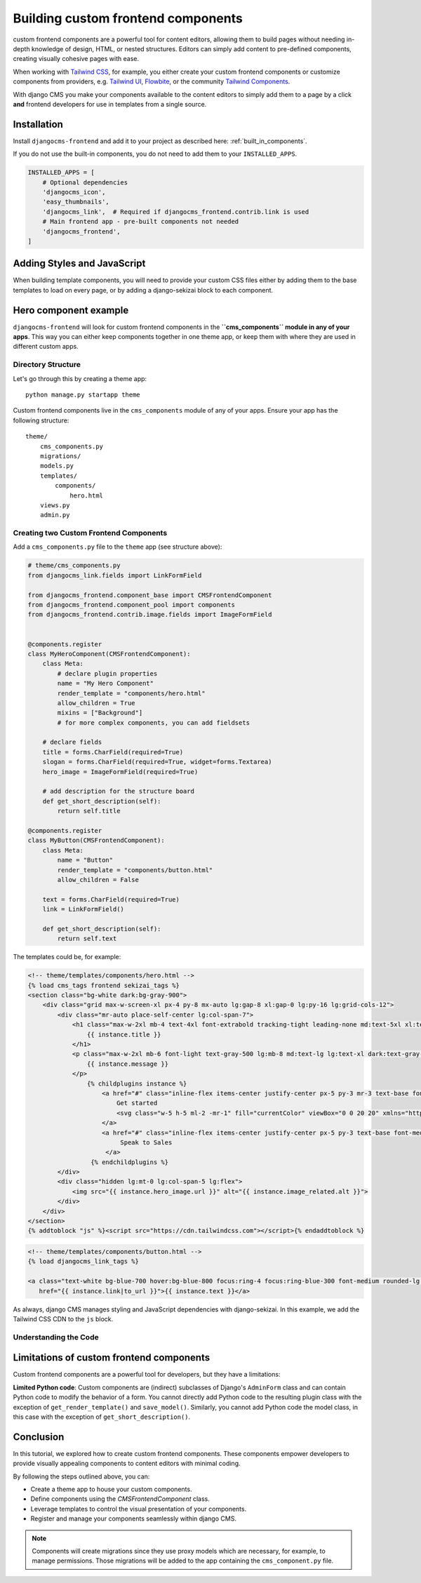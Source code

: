 .. _custom_components:

##########################
Building custom frontend components
##########################

.. index::
    single: custom frontend components

.. versionadded:: 2.0

custom frontend components are a powerful tool for content editors, allowing them to build pages without needing
in-depth knowledge of design, HTML, or nested structures. Editors can simply add content to pre-defined
components, creating visually cohesive pages with ease.

When working with `Tailwind CSS <https://tailwindcss.com>`_, for example, you
either create your custom frontend components or customize components from providers,
e.g. `Tailwind UI <https://tailwindui.com>`_,
`Flowbite <https://flowbite.com>`_, or the community
`Tailwind Components <https://tailwindcomponents.com>`_.

With django CMS you make your components available to the content editors to simply add them to a page by a
click **and** frontend developers for use in templates from a single source.

Installation
============

Install ``djangocms-frontend`` and add it to your project as described here: :ref:`built_in_components`.

If you do not use the built-in components, you do not need to add them to your ``INSTALLED_APPS``.

.. code-block:: python

    INSTALLED_APPS = [
        # Optional dependencies
        'djangocms_icon',
        'easy_thumbnails',
        'djangocms_link',  # Required if djangocms_frontend.contrib.link is used
        # Main frontend app - pre-built components not needed
        'djangocms_frontend',
    ]


Adding Styles and JavaScript
============================

When building template components, you will need to provide your custom CSS files
either by adding them to the base templates to load on every page, or by adding a
django-sekizai block to each component.

Hero component example
======================

``djangocms-frontend`` will look for custom frontend components in the
**``cms_components`` module in any of your apps**. This way you can
either keep components together in one theme app, or keep them with where
they are used in different custom apps.

Directory Structure
-------------------

Let's go through this by creating a theme app::

        python manage.py startapp theme

Custom frontend components live in the ``cms_components`` module of any of your apps.
Ensure your app has the following structure::

    theme/
        cms_components.py
        migrations/
        models.py
        templates/
            components/
                hero.html
        views.py
        admin.py

Creating two Custom Frontend Components
---------------------------------------

Add a ``cms_components.py`` file to the ``theme`` app (see structure above):

.. code-block:: python

    # theme/cms_components.py
    from djangocms_link.fields import LinkFormField

    from djangocms_frontend.component_base import CMSFrontendComponent
    from djangocms_frontend.component_pool import components
    from djangocms_frontend.contrib.image.fields import ImageFormField


    @components.register
    class MyHeroComponent(CMSFrontendComponent):
        class Meta:
            # declare plugin properties
            name = "My Hero Component"
            render_template = "components/hero.html"
            allow_children = True
            mixins = ["Background"]
            # for more complex components, you can add fieldsets

        # declare fields
        title = forms.CharField(required=True)
        slogan = forms.CharField(required=True, widget=forms.Textarea)
        hero_image = ImageFormField(required=True)

        # add description for the structure board
        def get_short_description(self):
            return self.title

    @components.register
    class MyButton(CMSFrontendComponent):
        class Meta:
            name = "Button"
            render_template = "components/button.html"
            allow_children = False

        text = forms.CharField(required=True)
        link = LinkFormField()

        def get_short_description(self):
            return self.text

The templates could be, for example:

.. code-block:: django

    <!-- theme/templates/components/hero.html -->
    {% load cms_tags frontend sekizai_tags %}
    <section class="bg-white dark:bg-gray-900">
        <div class="grid max-w-screen-xl px-4 py-8 mx-auto lg:gap-8 xl:gap-0 lg:py-16 lg:grid-cols-12">
            <div class="mr-auto place-self-center lg:col-span-7">
                <h1 class="max-w-2xl mb-4 text-4xl font-extrabold tracking-tight leading-none md:text-5xl xl:text-6xl dark:text-white">
                    {{ instance.title }}
                </h1>
                <p class="max-w-2xl mb-6 font-light text-gray-500 lg:mb-8 md:text-lg lg:text-xl dark:text-gray-400">
                    {{ instance.message }}
                </p>
                    {% childplugins instance %}
                        <a href="#" class="inline-flex items-center justify-center px-5 py-3 mr-3 text-base font-medium text-center text-white rounded-lg bg-primary-700 hover:bg-primary-800 focus:ring-4 focus:ring-primary-300 dark:focus:ring-primary-900">
                            Get started
                            <svg class="w-5 h-5 ml-2 -mr-1" fill="currentColor" viewBox="0 0 20 20" xmlns="http://www.w3.org/2000/svg"><path fill-rule="evenodd" d="M10.293 3.293a1 1 0 011.414 0l6 6a1 1 0 010 1.414l-6 6a1 1 0 01-1.414-1.414L14.586 11H3a1 1 0 110-2h11.586l-4.293-4.293a1 1 0 010-1.414z" clip-rule="evenodd"></path></svg>
                        </a>
                        <a href="#" class="inline-flex items-center justify-center px-5 py-3 text-base font-medium text-center text-gray-900 border border-gray-300 rounded-lg hover:bg-gray-100 focus:ring-4 focus:ring-gray-100 dark:text-white dark:border-gray-700 dark:hover:bg-gray-700 dark:focus:ring-gray-800">
                             Speak to Sales
                         </a>
                     {% endchildplugins %}
            </div>
            <div class="hidden lg:mt-0 lg:col-span-5 lg:flex">
                <img src="{{ instance.hero_image.url }}" alt="{{ instance.image_related.alt }}">
            </div>
        </div>
    </section>
    {% addtoblock "js" %}<script src="https://cdn.tailwindcss.com"></script>{% endaddtoblock %}


.. code-block:: django

    <!-- theme/templates/components/button.html -->
    {% load djangocms_link_tags %}

    <a class="text-white bg-blue-700 hover:bg-blue-800 focus:ring-4 focus:ring-blue-300 font-medium rounded-lg text-sm px-5 py-2.5 me-2 mb-2 dark:bg-blue-600 dark:hover:bg-blue-700 focus:outline-none dark:focus:ring-blue-800"
       href="{{ instance.link|to_url }}">{{ instance.text }}</a>

As always, django CMS manages styling and JavaScript dependencies with django-sekizai.
In this example, we add the Tailwind CSS CDN to the ``js`` block.

Understanding the Code
----------------------



Limitations of custom frontend components
=========================================

Custom frontend components are a powerful tool for developers, but they have a limitations:

**Limited Python code**: Custom components are (indirect) subclasses of Django's ``AdminForm`` class
and can contain Python code to modify the behavior of a form. You cannot directly add Python code to
the resulting plugin class with the exception of ``get_render_template()`` and ``save_model()``.
Similarly, you cannot add Python code the model class, in this case with the exception of ``get_short_description()``.

Conclusion
==========

In this tutorial, we explored how to create custom frontend components. These components empower developers to
provide visually appealing components to content editors with minimal coding.

By following the steps outlined above, you can:

- Create a theme app to house your custom components.
- Define components using the `CMSFrontendComponent` class.
- Leverage templates to control the visual presentation of your components.
- Register and manage your components seamlessly within django CMS.

.. note::

    Components will create migrations since they use proxy models which are necessary, for
    example, to manage permissions. Those migrations will be added to the app containing
    the ``cms_component.py`` file.
